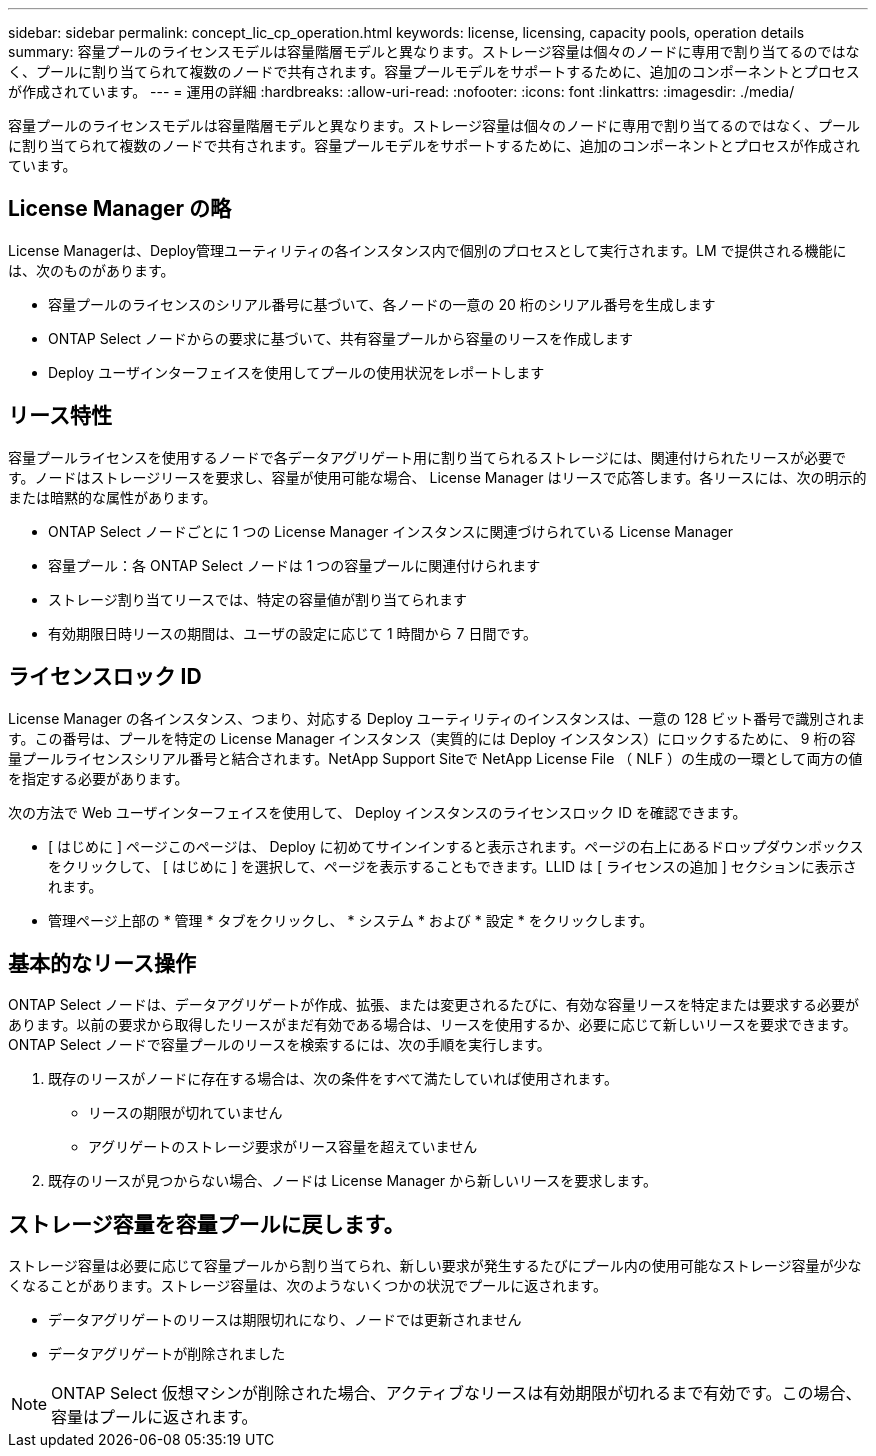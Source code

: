 ---
sidebar: sidebar 
permalink: concept_lic_cp_operation.html 
keywords: license, licensing, capacity pools, operation details 
summary: 容量プールのライセンスモデルは容量階層モデルと異なります。ストレージ容量は個々のノードに専用で割り当てるのではなく、プールに割り当てられて複数のノードで共有されます。容量プールモデルをサポートするために、追加のコンポーネントとプロセスが作成されています。 
---
= 運用の詳細
:hardbreaks:
:allow-uri-read: 
:nofooter: 
:icons: font
:linkattrs: 
:imagesdir: ./media/


[role="lead"]
容量プールのライセンスモデルは容量階層モデルと異なります。ストレージ容量は個々のノードに専用で割り当てるのではなく、プールに割り当てられて複数のノードで共有されます。容量プールモデルをサポートするために、追加のコンポーネントとプロセスが作成されています。



== License Manager の略

License Managerは、Deploy管理ユーティリティの各インスタンス内で個別のプロセスとして実行されます。LM で提供される機能には、次のものがあります。

* 容量プールのライセンスのシリアル番号に基づいて、各ノードの一意の 20 桁のシリアル番号を生成します
* ONTAP Select ノードからの要求に基づいて、共有容量プールから容量のリースを作成します
* Deploy ユーザインターフェイスを使用してプールの使用状況をレポートします




== リース特性

容量プールライセンスを使用するノードで各データアグリゲート用に割り当てられるストレージには、関連付けられたリースが必要です。ノードはストレージリースを要求し、容量が使用可能な場合、 License Manager はリースで応答します。各リースには、次の明示的または暗黙的な属性があります。

* ONTAP Select ノードごとに 1 つの License Manager インスタンスに関連づけられている License Manager
* 容量プール：各 ONTAP Select ノードは 1 つの容量プールに関連付けられます
* ストレージ割り当てリースでは、特定の容量値が割り当てられます
* 有効期限日時リースの期間は、ユーザの設定に応じて 1 時間から 7 日間です。




== ライセンスロック ID

License Manager の各インスタンス、つまり、対応する Deploy ユーティリティのインスタンスは、一意の 128 ビット番号で識別されます。この番号は、プールを特定の License Manager インスタンス（実質的には Deploy インスタンス）にロックするために、 9 桁の容量プールライセンスシリアル番号と結合されます。NetApp Support Siteで NetApp License File （ NLF ）の生成の一環として両方の値を指定する必要があります。

次の方法で Web ユーザインターフェイスを使用して、 Deploy インスタンスのライセンスロック ID を確認できます。

* [ はじめに ] ページこのページは、 Deploy に初めてサインインすると表示されます。ページの右上にあるドロップダウンボックスをクリックして、 [ はじめに ] を選択して、ページを表示することもできます。LLID は [ ライセンスの追加 ] セクションに表示されます。
* 管理ページ上部の * 管理 * タブをクリックし、 * システム * および * 設定 * をクリックします。




== 基本的なリース操作

ONTAP Select ノードは、データアグリゲートが作成、拡張、または変更されるたびに、有効な容量リースを特定または要求する必要があります。以前の要求から取得したリースがまだ有効である場合は、リースを使用するか、必要に応じて新しいリースを要求できます。ONTAP Select ノードで容量プールのリースを検索するには、次の手順を実行します。

. 既存のリースがノードに存在する場合は、次の条件をすべて満たしていれば使用されます。
+
** リースの期限が切れていません
** アグリゲートのストレージ要求がリース容量を超えていません


. 既存のリースが見つからない場合、ノードは License Manager から新しいリースを要求します。




== ストレージ容量を容量プールに戻します。

ストレージ容量は必要に応じて容量プールから割り当てられ、新しい要求が発生するたびにプール内の使用可能なストレージ容量が少なくなることがあります。ストレージ容量は、次のようないくつかの状況でプールに返されます。

* データアグリゲートのリースは期限切れになり、ノードでは更新されません
* データアグリゲートが削除されました



NOTE: ONTAP Select 仮想マシンが削除された場合、アクティブなリースは有効期限が切れるまで有効です。この場合、容量はプールに返されます。
